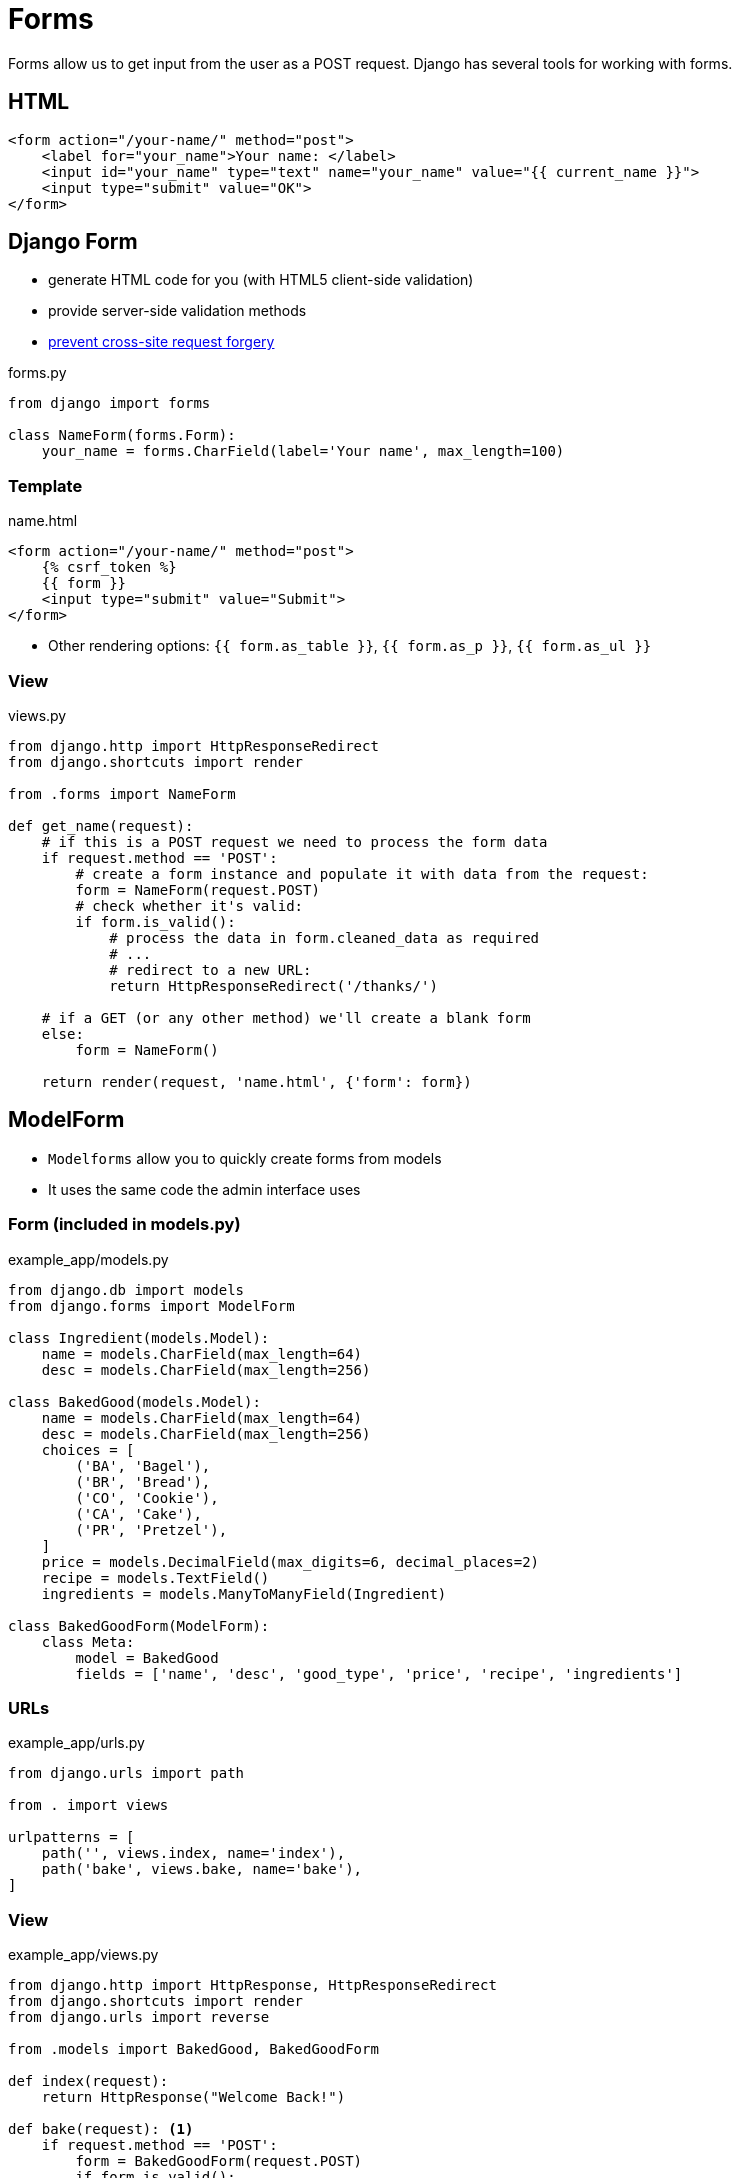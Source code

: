 = Forms

Forms allow us to get input from the user as a POST request. Django has several
tools for working with forms.

== HTML

[source, jinja]
----
<form action="/your-name/" method="post">
    <label for="your_name">Your name: </label>
    <input id="your_name" type="text" name="your_name" value="{{ current_name }}">
    <input type="submit" value="OK">
</form>
----

== Django Form

* generate HTML code for you (with HTML5 client-side validation)
* provide server-side validation methods 
* https://owasp.org/www-community/attacks/csrf[prevent cross-site request forgery]

.forms.py
[source, python]
----
from django import forms

class NameForm(forms.Form):
    your_name = forms.CharField(label='Your name', max_length=100)
----

=== Template

.name.html
[source, jinja]
----
<form action="/your-name/" method="post">
    {% csrf_token %}
    {{ form }}
    <input type="submit" value="Submit">
</form>
----

* Other rendering options: `{{ form.as_table }}`, `{{ form.as_p }}`,
  `{{ form.as_ul }}`

=== View

.views.py
[source, python]
----
from django.http import HttpResponseRedirect
from django.shortcuts import render

from .forms import NameForm

def get_name(request):
    # if this is a POST request we need to process the form data
    if request.method == 'POST':
        # create a form instance and populate it with data from the request:
        form = NameForm(request.POST)
        # check whether it's valid:
        if form.is_valid():
            # process the data in form.cleaned_data as required
            # ...
            # redirect to a new URL:
            return HttpResponseRedirect('/thanks/')

    # if a GET (or any other method) we'll create a blank form
    else:
        form = NameForm()

    return render(request, 'name.html', {'form': form})
----

== ModelForm

* `Modelforms` allow you to quickly create forms from models
* It uses the same code the admin interface uses

=== Form (included in models.py)

.example_app/models.py
[source, python]
----
from django.db import models
from django.forms import ModelForm

class Ingredient(models.Model):
    name = models.CharField(max_length=64)
    desc = models.CharField(max_length=256)

class BakedGood(models.Model):
    name = models.CharField(max_length=64)
    desc = models.CharField(max_length=256)
    choices = [
        ('BA', 'Bagel'),
        ('BR', 'Bread'),
        ('CO', 'Cookie'),
        ('CA', 'Cake'),
        ('PR', 'Pretzel'),
    ]
    price = models.DecimalField(max_digits=6, decimal_places=2)
    recipe = models.TextField()
    ingredients = models.ManyToManyField(Ingredient)

class BakedGoodForm(ModelForm):
    class Meta:
        model = BakedGood
        fields = ['name', 'desc', 'good_type', 'price', 'recipe', 'ingredients']
----

=== URLs

.example_app/urls.py
[source, python]
----
from django.urls import path

from . import views

urlpatterns = [
    path('', views.index, name='index'),
    path('bake', views.bake, name='bake'),
]
----

=== View

.example_app/views.py
[source, python]
----
from django.http import HttpResponse, HttpResponseRedirect
from django.shortcuts import render
from django.urls import reverse

from .models import BakedGood, BakedGoodForm

def index(request):
    return HttpResponse("Welcome Back!")
    
def bake(request): <1>
    if request.method == 'POST':
        form = BakedGoodForm(request.POST)
        if form.is_valid():
            form.save()
            return HttpResponseRedirect(reverse('index'))
    else:
        form = BakedGoodForm()

    return render(request, 'example_app/bake.html', {'form': form})
----
<1> This _one_ view handles _two_ types of requests!

=== Template

.example_app/templates/example_app/bake.html
[source, jinja]
----
{% extends 'example_app/base.html' %}

{% block title %}Bake Item{% endblock %}

{% block content %}
<p>Please use the following form to submit items that have been baked.</p>
<form action="{% url 'bake' %}" method="post">
    {% csrf_token %}
    {{ form.as_p }}
    <input type="submit" value="Submit">
</form>
{% endblock %}
----

== Rendering Fields Manually

* This is non-optimal, but sometimes you may need it to work with a CSS
  framework

.Example Template
[source, jinja]
----
{{ form.non_field_errors }}
<div class="fieldWrapper">
    {{ form.subject.errors }}
    <label for="{{ form.subject.id_for_label }}">Email subject:</label>
    {{ form.subject }}
</div>
<div class="fieldWrapper">
    {{ form.message.errors }}
    <label for="{{ form.message.id_for_label }}">Your message:</label>
    {{ form.message }}
</div>
<div class="fieldWrapper">
    {{ form.sender.errors }}
     <label for="{{ form.sender.id_for_label }}">Your email address:</label>
    {{ form.sender }}
</div>
<div class="fieldWrapper">
    {{ form.cc_myself.errors }}
    <label for="{{ form.cc_myself.id_for_label }}">CC yourself?</label>
    {{ form.cc_myself }}
</div>
----

== Resources

* https://www.w3schools.com/html/html_forms.asp[HTML Forms]
* https://docs.djangoproject.com/en/3.0/topics/forms/[Working with forms]
* https://owasp.org/www-community/attacks/csrf[Cross Site Request Forgery]
* https://docs.djangoproject.com/en/3.0/topics/forms/modelforms/[Creating forms from models]
* https://docs.djangoproject.com/en/3.0/topics/forms/modelforms/#django.forms.ModelForm[ModelForm]
